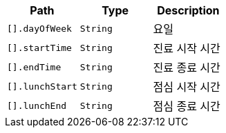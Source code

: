 |===
|Path|Type|Description

|`+[].dayOfWeek+`
|`+String+`
|요일

|`+[].startTime+`
|`+String+`
|진료 시작 시간

|`+[].endTime+`
|`+String+`
|진료 종료 시간

|`+[].lunchStart+`
|`+String+`
|점심 시작 시간

|`+[].lunchEnd+`
|`+String+`
|점심 종료 시간

|===